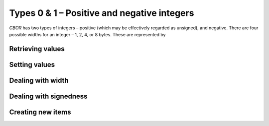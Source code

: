 Types 0 & 1 – Positive and negative integers
=============================

*CBOR* has two types of integers – positive (which may be effectively regarded as unsigned), and negative. There are four possible widths for an integer – 1, 2, 4, or 8 bytes. These are represented by

.. type:: enum cbor_int_width

   which consists of

   +--------------------+
   | ``CBOR_INT_8``     |
   +--------------------+
   | ``CBOR_INT_16``    |
   +--------------------+
   | ``CBOR_INT_32``    |
   +--------------------+
   | ``CBOR_INT_64``    |
   +--------------------+



Retrieving values
------------------------
.. function:: uint8_t cbor_get_uint8(cbor_item_t * item)
.. function:: uint16_t cbor_get_uint16(cbor_item_t * item)
.. function:: uint32_t cbor_get_uint32(cbor_item_t * item)
.. function:: uint64_t cbor_get_uint64(cbor_item_t * item)

Setting values
------------------------
.. function:: void cbor_set_uint8(cbor_item_t * item, uint8_t value)
.. function:: void cbor_set_uint16(cbor_item_t * item, uint16_t value)
.. function:: void cbor_set_uint32(cbor_item_t * item, uint32_t value)
.. function:: void cbor_set_uint64(cbor_item_t * item, uint64_t value)

Dealing with width
---------------------
.. function:: cbor_int_width cbor_int_get_width(cbor_item_t * item)

Dealing with signedness
--------------------------
.. function:: void cbor_mark_uint(cbor_item_t * item)
.. function:: void cbor_mark_negint(cbor_item_t * item)

Creating new items
------------------------
.. function:: cbor_item_t * cbor_new_int8()
.. function:: cbor_item_t * cbor_new_int16()
.. function:: cbor_item_t * cbor_new_int32()
.. function:: cbor_item_t * cbor_new_int64()